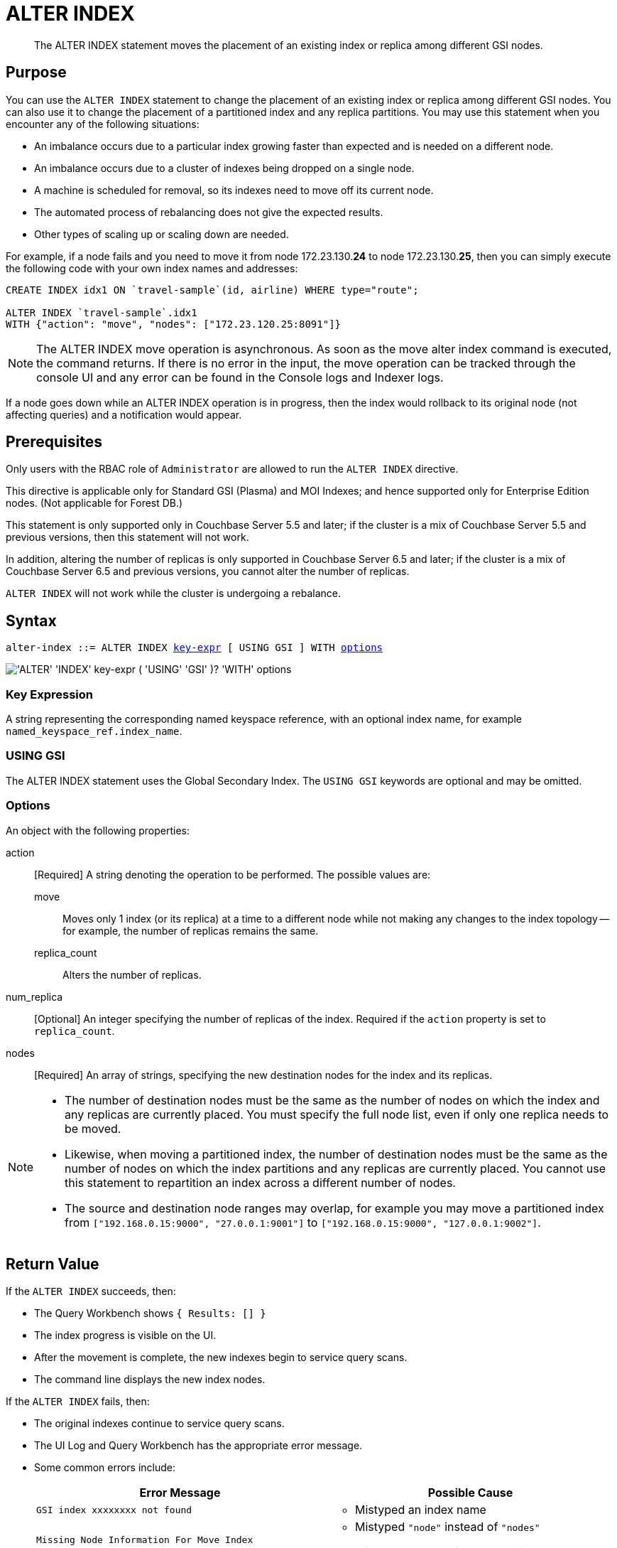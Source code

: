 = ALTER INDEX
:page-edition: Enterprise Edition
:imagesdir: ../../assets/images

[abstract]
The ALTER INDEX statement moves the placement of an existing index or replica among different GSI nodes.

== Purpose

You can use the `ALTER INDEX` statement to change the placement of an existing index or replica among different GSI nodes.
You can also use it to change the placement of a partitioned index and any replica partitions.
You may use this statement when you encounter any of the following situations:

* An imbalance occurs due to a particular index growing faster than expected and is needed on a different node.
* An imbalance occurs due to a cluster of indexes being dropped on a single node.
* A machine is scheduled for removal, so its indexes need to move off its current node.
* The automated process of rebalancing does not give the expected results.
* Other types of scaling up or scaling down are needed.

For example, if a node fails and you need to move it from node 172.23.130.*24* to node 172.23.130.*25*, then you can simply execute the following code with your own index names and addresses:

[source,n1ql]
----
CREATE INDEX idx1 ON `travel-sample`(id, airline) WHERE type="route";

ALTER INDEX `travel-sample`.idx1
WITH {"action": "move", "nodes": ["172.23.120.25:8091"]}
----

NOTE: The ALTER INDEX move operation is asynchronous.
As soon as the move alter index command is executed, the command returns.
If there is no error in the input, the move operation can be tracked through the console UI and any error can be found in the Console logs and Indexer logs.

If a node goes down while an ALTER INDEX operation is in progress, then the index would rollback to its original node (not affecting queries) and a notification would appear.

== Prerequisites

Only users with the RBAC role of `Administrator` are allowed to run the `ALTER INDEX` directive.

This directive is applicable only for Standard GSI (Plasma) and MOI Indexes; and hence supported only for Enterprise Edition nodes.
(Not applicable for Forest DB.)

This statement is only supported only in Couchbase Server 5.5 and later; if the cluster is a mix of Couchbase Server 5.5 and previous versions, then this statement will not work.

In addition, altering the number of replicas is only supported in Couchbase Server 6.5 and later; if the cluster is a mix of Couchbase Server 6.5 and previous versions, you cannot alter the number of replicas.

`ALTER INDEX` will not work while the cluster is undergoing a rebalance.

== Syntax

[subs="normal"]
----
alter-index ::= ALTER INDEX <<key-expr,key-expr>> [ USING GSI ] WITH <<options,options>>
----

image::n1ql-language-reference/alter-index.png["'ALTER' 'INDEX' key-expr ( 'USING' 'GSI' )? 'WITH' options"]

[[key-expr]]
=== Key Expression

A string representing the corresponding named keyspace reference, with an optional index name, for example `named_keyspace_ref.index_name`.

=== USING GSI

The ALTER INDEX statement uses the Global Secondary Index.
The `USING GSI` keywords are optional and may be omitted.

[[options]]
=== Options

An object with the following properties:

action::
[Required] A string denoting the operation to be performed.
The possible values are:

move:::
Moves only 1 index (or its replica) at a time to a different node while not making any changes to the index topology -- for example, the number of replicas remains the same.

replica_count:::
Alters the number of replicas.

num_replica::
[Optional] An integer specifying the number of replicas of the index.
Required if the `action` property is set to `replica_count`.

nodes::
[Required] An array of strings, specifying the new destination nodes for the index and its replicas.

[NOTE]
====
* The number of destination nodes must be the same as the number of nodes on which the index and any replicas are currently placed.
You must specify the full node list, even if only one replica needs to be moved.

* Likewise, when moving a partitioned index, the number of destination nodes must be the same as the number of nodes on which the index partitions and any replicas are currently placed.
You cannot use this statement to repartition an index across a different number of nodes.

* The source and destination node ranges may overlap, for example you may move a partitioned index from `["192.168.0.15:9000", "27.0.0.1:9001"]` to `["192.168.0.15:9000", "127.0.0.1:9002"]`.
====

== Return Value

If the `ALTER INDEX` succeeds, then:

* The Query Workbench shows `{  Results: []  }`
* The index progress is visible on the UI.
* After the movement is complete, the new indexes begin to service query scans.
* The command line displays the new index nodes.

If the `ALTER INDEX` fails, then:

* The original indexes continue to service query scans.
* The UI Log and Query Workbench has the appropriate error message.
* Some common errors include:
+
|===
| Error Message | Possible Cause

| `GSI index xxxxxxxx not found`
a|
* Mistyped an index name

| `Missing Node Information For Move Index`
a|
* Mistyped `"node"` instead of `"nodes"`
* Mistyped punctuation or other item

| `No Index Movement Required for Specified Destination List`
a|
* Entered the current node instead of the target node

| `syntax error - at \",\"`
a|
* Missed a double-quote mark (`"`)

| `Unable to find Index service for destination xxx.xxx.xxx.xxx:8091 or destination is not part of the cluster`
a|
* Address doesn't exist or was mistyped
* Node isn't running
* Node not properly added to the cluster

| `Unsupported action value`
a|
* Mistyped the `"action"`
|===

== Examples

When using the below examples, make sure Couchbase Server 5.5 Enterprise Edition is already running on the named nodes.

.Move the `def_faa` index from one node to another
====
Create a cluster of 3 nodes and then go to menu:Settings[Sample buckets] to install the `travel-sample` bucket.
The indexes are then installed in a round-robin fashion and distributed over the 3 nodes.
Then move the `def_faa` index from the first node (192.168.10.*10* in the screenshot) to the second node (192.168.10.*11* in the screenshot).

image::n1ql-language-reference/alter-index_servers_step1.png[,70%]

[source,n1ql]
----
ALTER INDEX `travel-sample`.def_faa
WITH {"action": "move", "nodes": ["192.168.10.11:8091"]}
----

You should see:

[source,json]
----
{
  "results": []
}
----

image::n1ql-language-reference/alter-index_servers_step2.png[,70%]
====

.Create and move an index replica from one node to another
====
Create an index on node 192.168.10.10 with a replica on node 192.168.10.11, then move its replica from node 192.168.10.*11* to 192.168.10.*12*.

[source,n1ql]
----
CREATE INDEX country_idx ON `travel-sample`(country, city)
       WHERE type="route" USING GSI
       WITH {"nodes": ["192.168.10.10:8091", "192.168.10.11:8091"]};

ALTER INDEX `travel-sample`.country_idx
WITH {"action": "move", "nodes": ["192.168.10.10:8091", "172.23.120.12:8091"]}
----
====

.Moving multiple replicas
====
Create an index on node 192.168.10.10 with replicas on nodes 192.168.10.*11* and 192.168.10.*12*, then move the replicas to nodes 192.168.10.*13* and 192.168.10.*14*.

[source,n1ql]
----
CREATE INDEX country_idx ON `travel-sample`(country, city)
WITH {"nodes": ["192.168.10.10:8091", "192.168.10.11:8091", "192.168.10.12:8091"]}

ALTER INDEX `travel-sample`.country_idx
WITH {"action": "move", "nodes":
      ["192.168.10.10:8091", "192.168.10.13:8091", "192.168.10.14:8091"]}
----
====

.Removing an extra replica
====
NOTE: To avoid any downtime, before removing a replica (or index), first create an equivalent index for your queries to continue using.

If you created an index on node 192.168.10.10 with replicas on nodes 192.168.10.11 and 192.168.10.12 and later decided you didn't want the second replica, you'd need to remove the index (which removes all replicas) and then recreate the index with only one replica.

[source,n1ql]
----
CREATE INDEX country_idx ON `travel-sample`(country, city)
WHERE type="route" USING GSI
WITH {"nodes": ["192.168.10.10:8091", "192.168.10.11:8091", "192.168.10.12:8091"]};

DROP INDEX `travel-sample`.country_idx;

CREATE INDEX country_idx ON `travel-sample`(country, city)
WHERE type="route" USING GSI
WITH {"nodes": ["192.168.10.10:8091", "192.168.10.11:8091"]};
----

TIP: You would use a similar procedure to remove a partitioned index and recreate the partitioned index on a smaller or greater number of nodes.
However, refer also to the section on xref:n1ql-language-reference/index-partitioning.adoc#rebalancing[rebalancing a partitioned index].
====

// ### TBD ###  <b>Example 5: Creating new replicas.</b></p><p>Create an index
// on<codeblock>CREATE INDEX</codeblock></p><p>
// ### TBD ###  <b>Example 6: Deleting replicas.</b></p><p>Create an index on node
// 51<codeblock>CREATE INDEX</codeblock></p>
